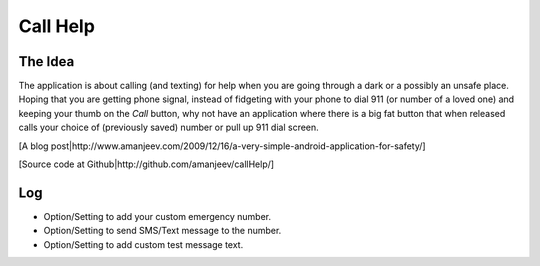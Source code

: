 Call Help
=========

The Idea
--------

The application is about calling (and texting) for help when you are going through a dark or a possibly an unsafe place. Hoping that you are getting phone signal, instead of fidgeting with your phone to dial 911 (or number of a loved one) and keeping your thumb on the *Call* button, why not have an application where there is a big fat button that when released calls your choice of (previously saved) number or pull up 911 dial screen.

[A blog post|http://www.amanjeev.com/2009/12/16/a-very-simple-android-application-for-safety/]

[Source code at Github|http://github.com/amanjeev/callHelp/]

Log
---
* Option/Setting to add your custom emergency number.
* Option/Setting to send SMS/Text message to the number.
* Option/Setting to add custom test message text.

